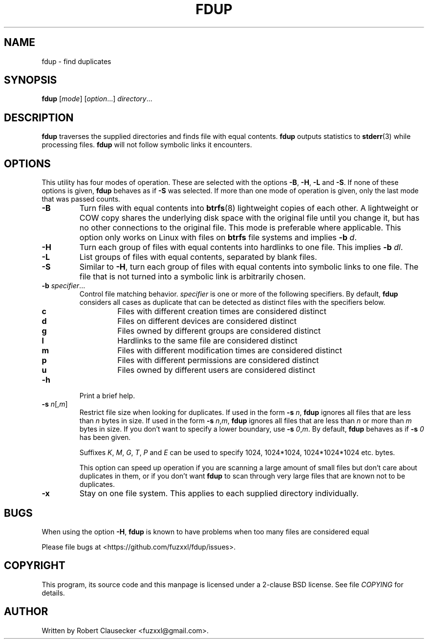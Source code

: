 .\" Call make README after modifying this file.
.TH FDUP 1 "August 2013" "Robert Clausecker" "User Commands"

.SH NAME
fdup \- find duplicates

.SH SYNOPSIS
.B fdup
.RI [ mode ]
.RI [ option "...]"
.IR directory ...

.SH DESCRIPTION
\fBfdup\fR traverses the supplied directories and finds file with equal
contents. \fBfdup\fR outputs statistics to \fBstderr\fR(3) while processing
files. \fBfdup\fR will not follow symbolic links it encounters.

.SH OPTIONS

This utility has four modes of operation. These are selected with the options
\fB-B\fR, \fB\-H\fR, \fB\-L\fR and \fB\-S\fR. If none of these options is
given, \fBfdup\fR behaves as if \fB\-S\fR was selected. If more than one mode
of operation is given, only the last mode that was passed counts.

.TP
.B \-B
Turn files with equal contents into \fBbtrfs\fR(8) lightweight copies of each
other. A lightweight or COW copy shares the underlying disk space with the
original file until you change it, but has no other connections to the original
file. This mode is preferable where applicable. This option only works on Linux
with files on \fBbtrfs\fR file systems and implies \fB-b \fId\fR.

.TP
.B \-H
Turn each group of files with equal contents into hardlinks to one file. This
implies \fB-b \fIdl\fR.

.TP
.B \-L
List groups of files with equal contents, separated by blank files.

.TP
.B \-S
Similar to \fB\-H\fR, turn each group of files with equal contents into
symbolic links to one file. The file that is not turned into a symbolic link is
arbitrarily chosen.

.TP
\fB\-b \fIspecifier\fR...
Control file matching behavior. \fIspecifier\fR is one or more of the following
specifiers. By default, \fBfdup\fR considers all cases as duplicate that can be
detected as distinct files with the specifiers below.

.RS
.TP
.B c
Files with different creation times are considered distinct
.TP
.B d
Files on different devices are considered distinct
.TP
.B g
Files owned by different groups are considered distinct
.TP
.B l
Hardlinks to the same file are considered distinct
.TP
.B m
Files with different modification times are considered distinct
.TP
.B p
Files with different permissions are considered distinct
.TP
.B u
Files owned by different users are considered distinct
.RE

.TP
.B \-h
Print a brief help.

.TP
\fB\-s \fIn\fR[,\fIm\fR]
Restrict file size when looking for duplicates. If used in the form \fB\-s
\fIn\fR, \fBfdup\fR ignores all files that are less than \fIn\fR bytes in size.
If used in the form \fB\-s \fIn\fR,\fIm\fR, \fBfdup\fR ignores all files that
are less than \fIn\fR or more than \fIm\fR bytes in size. If you don't want to
specify a lower boundary, use \fB\-s \fI0\fR,\fIm\fR. By default, \fBfdup\fR
behaves as if \fB\-s \fI0\fR has been given.

Suffixes \fIK\fR, \fIM\fR, \fIG\fR, \fIT\fR, \fIP\fR and \fIE\fR can be used
to specify 1024, 1024*1024, 1024*1024*1024 etc. bytes.

This option can speed up operation if you are scanning a large amount of small
files but don't care about duplicates in them, or if you don't want \fBfdup\fR
to scan through very large files that are known not to be duplicates.

.TP
.B \-x
Stay on one file system. This applies to each supplied directory individually.

.SH BUGS
When using the option
.BR \-H ,
.B fdup
is known to have problems when too many files are considered equal 

Please file bugs at <https://github.com/fuzxxl/fdup/issues>.

.SH COPYRIGHT
This program, its source code and this manpage is licensed under a 2-clause BSD
license. See file
.I COPYING
for details. 

.SH AUTHOR
Written by Robert Clausecker <fuzxxl@gmail.com>.
